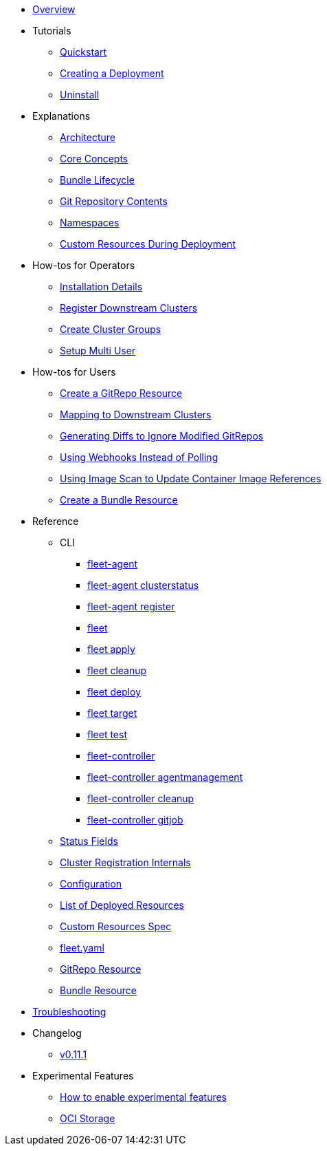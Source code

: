 * xref:index.adoc[Overview]
* Tutorials
** xref:Tutorials/quickstart.adoc[Quickstart]
** xref:Tutorials/tut-deployment.adoc[Creating a Deployment]
** xref:Tutorials/uninstall.adoc[Uninstall]
* Explanations
** xref:Explanations/architecture.adoc[Architecture]
** xref:Explanations/concepts.adoc[Core Concepts]
** xref:Explanations/ref-bundle-stages.adoc[Bundle Lifecycle]
** xref:Explanations/gitrepo-content.adoc[Git Repository Contents]
** xref:Explanations/namespaces.adoc[Namespaces]
** xref:Explanations/resources-during-deployment.adoc[Custom Resources During Deployment]
* How-tos for Operators
** xref:How-tos-for-Operators/installation.adoc[Installation Details]
** xref:How-tos-for-Operators/cluster-registration.adoc[Register Downstream Clusters]
** xref:How-tos-for-Operators/cluster-group.adoc[Create Cluster Groups]
** xref:How-tos-for-Operators/multi-user.adoc[Setup Multi User]
* How-tos for Users
** xref:How-tos-for-Users/gitrepo-add.adoc[Create a GitRepo Resource]
** xref:How-tos-for-Users/gitrepo-targets.adoc[Mapping to Downstream Clusters]
** xref:How-tos-for-Users/bundle-diffs.adoc[Generating Diffs to Ignore Modified GitRepos]
** xref:How-tos-for-Users/webhook.adoc[Using Webhooks Instead of Polling]
** xref:How-tos-for-Users/imagescan.adoc[Using Image Scan to Update Container Image References]
** xref:How-tos-for-Users/bundle-add.adoc[Create a Bundle Resource]
* Reference
** CLI
*** xref:Reference/CLI/fleet-agent/fleet-agent.adoc[fleet-agent]
*** xref:Reference/CLI/fleet-agent/fleet-agent_clusterstatus.adoc[fleet-agent clusterstatus]
*** xref:Reference/CLI/fleet-agent/fleet-agent_register.adoc[fleet-agent register]
*** xref:Reference/CLI/fleet-cli/fleet.adoc[fleet]
*** xref:Reference/CLI/fleet-cli/fleet_apply.adoc[fleet apply]
*** xref:Reference/CLI/fleet-cli/fleet_cleanup.adoc[fleet cleanup]
*** xref:Reference/CLI/fleet-cli/fleet_deploy.adoc[fleet deploy]
*** xref:Reference/CLI/fleet-cli/fleet_target.adoc[fleet target]
*** xref:Reference/CLI/fleet-cli/fleet_test.adoc[fleet test]
*** xref:Reference/CLI/fleet-controller/fleet-controller.adoc[fleet-controller]
*** xref:Reference/CLI/fleet-controller/fleet-controller_agentmanagement.adoc[fleet-controller agentmanagement]
*** xref:Reference/CLI/fleet-controller/fleet-controller_cleanup.adoc[fleet-controller cleanup]
*** xref:Reference/CLI/fleet-controller/fleet-controller_gitjob.adoc[fleet-controller gitjob]
** xref:Reference/ref-status-fields.adoc[Status Fields]
** xref:Reference/ref-registration.adoc[Cluster Registration Internals]
** xref:Reference/ref-configuration.adoc[Configuration]
** xref:Reference/ref-resources.adoc[List of Deployed Resources]
** xref:Reference/ref-crds.adoc[Custom Resources Spec]
** xref:Reference/ref-fleet-yaml.adoc[fleet.yaml]
** xref:Reference/ref-gitrepo.adoc[GitRepo Resource]
** xref:Reference/ref-bundle.adoc[Bundle Resource]
* xref:troubleshooting.adoc[Troubleshooting]
* Changelog
** xref:Changelogs/v0.11.1.adoc[v0.11.1]
* Experimental Features
** xref:Experimental-Features/enableexperimental.adoc[How to enable experimental features]
** xref:Experimental-Features/oci-storage.adoc[OCI Storage]